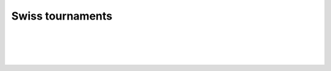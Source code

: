 Swiss tournaments
-----------------

.. automethod:: lichess.client.Client.get_swiss_info

|

.. automethod:: lichess.client.Client.export_swiss_info

|

.. automethod:: lichess.client.Client.export_swiss_games

|

.. automethod:: lichess.client.Client.get_swiss_results

|

